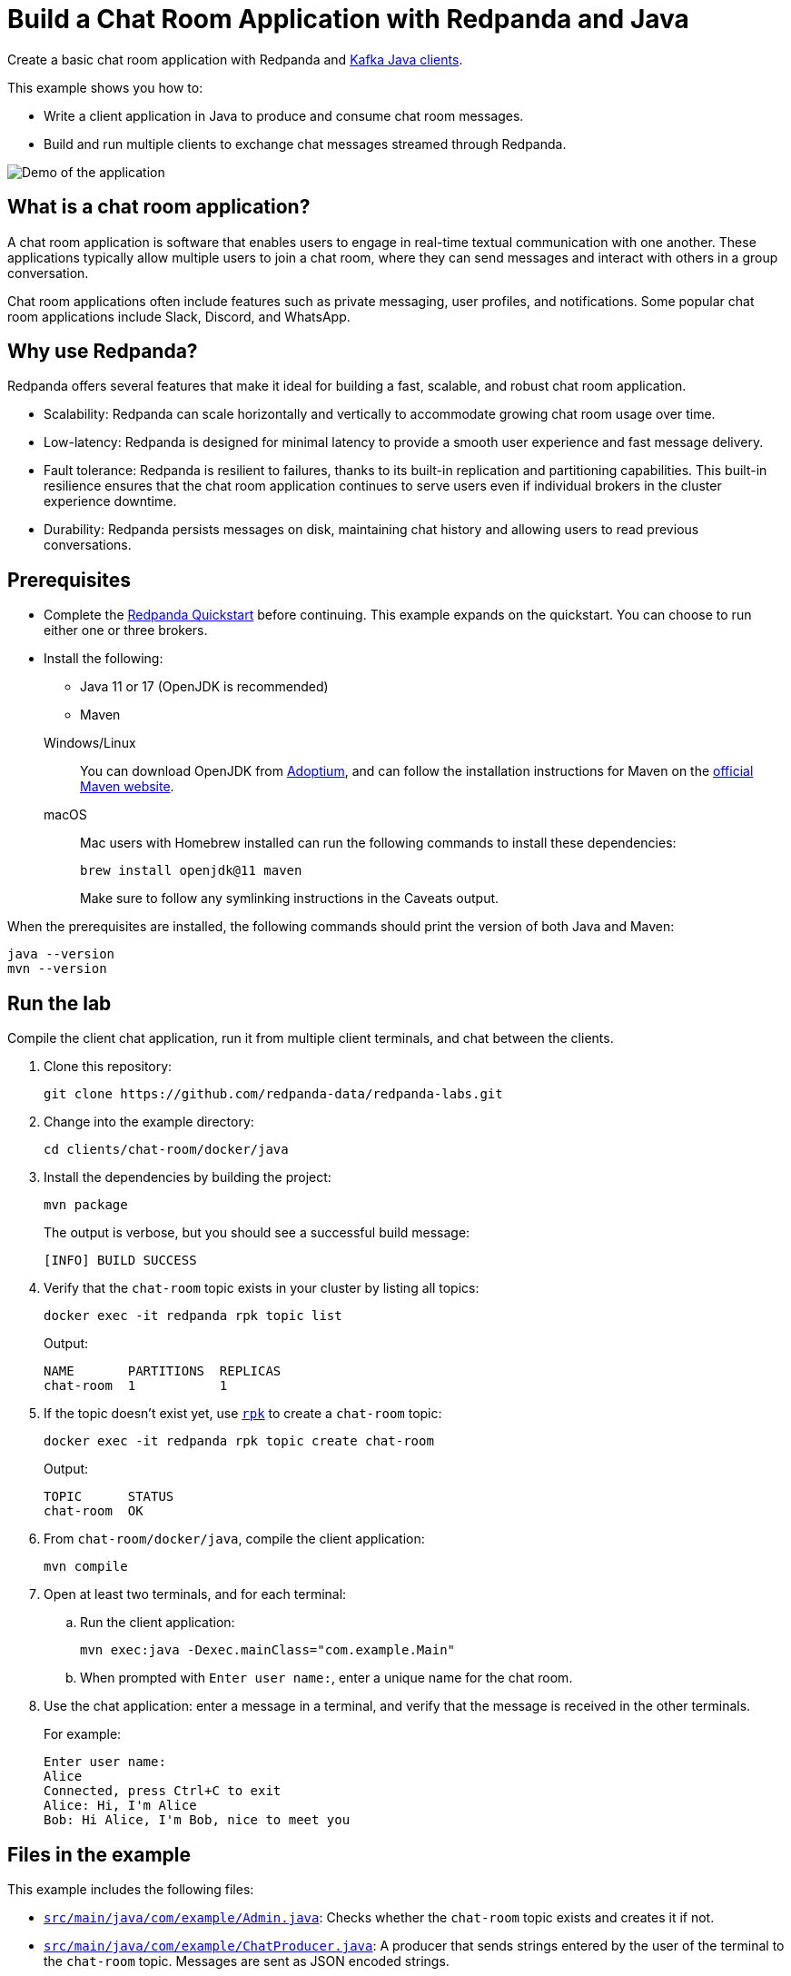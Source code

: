 = Build a Chat Room Application with Redpanda and Java
:description: Create a basic chat room application with Redpanda and Kafka Java clients.
:page-context-links: [{"name": "Docker", "to": "chat-room:docker/docker-java.adoc" },{"name": "Cloud", "to": "chat-room:cloud/cloud-java.adoc" } ]
:env-docker: true
:page-categories: Development, Clients
:page-layout: lab
:page-aliases: ROOT:develop:guide-java.adoc
// Set the path to content in this lab for both the docs site and the local GitHub README
:content-url: ./
ifdef::env-site[]
:content-url: https://github.com/redpanda-data/redpanda-labs/blob/main/clients/chat-room/docker/java/
endif::[]
ifndef::env-site[]
:imagesdir: ../../../docs/modules/clients/images/
endif::[]

Create a basic chat room application with Redpanda and https://central.sonatype.com/artifact/org.apache.kafka/kafka-clients[Kafka Java clients^].

This example shows you how to:

* Write a client application in Java to produce and consume chat room messages.
* Build and run multiple clients to exchange chat messages streamed through Redpanda.

image::chat-room.gif[Demo of the application, where two users are chatting to each other]

== What is a chat room application?

A chat room application is software that enables users to engage in real-time textual communication with one another. These applications typically allow multiple users to join a chat room, where they can send messages and interact with others in a group conversation.

Chat room applications often include features such as private messaging, user profiles, and notifications. Some popular chat room applications include Slack, Discord, and WhatsApp.

== Why use Redpanda?

Redpanda offers several features that make it ideal for building a fast, scalable, and robust chat room application.

* Scalability: Redpanda can scale horizontally and vertically to accommodate growing chat room usage over time.
* Low-latency: Redpanda is designed for minimal latency to provide a smooth user experience and fast message delivery.
* Fault tolerance: Redpanda is resilient to failures, thanks to its built-in replication and partitioning capabilities. This built-in resilience ensures that the chat room application continues to serve users even if individual brokers in the cluster experience downtime.
* Durability: Redpanda persists messages on disk, maintaining chat history and allowing users to read previous conversations.

== Prerequisites

- Complete the link:https://docs.redpanda.com/current/get-started/quick-start/[Redpanda Quickstart] before continuing. This example expands on the quickstart. You can choose to run either one or three brokers.

- Install the following:
+
--
** Java 11 or 17 (OpenJDK is recommended)
** Maven
--
+
[tabs]
====
Windows/Linux::
+
--
You can download OpenJDK from https://adoptium.net/temurin/releases[Adoptium^], and can follow the installation instructions for Maven on the https://maven.apache.org/install.html[official Maven website^].
--
macOS::
+
--
Mac users with Homebrew installed can run the following commands to install these dependencies:

```bash
brew install openjdk@11 maven
```

Make sure to follow any symlinking instructions in the Caveats output.
--
====

When the prerequisites are installed, the following commands should print the version of both Java and Maven:

[,bash]
----
java --version
mvn --version
----

== Run the lab

Compile the client chat application, run it from multiple client terminals, and chat between the clients.

. Clone this repository:
+
```bash
git clone https://github.com/redpanda-data/redpanda-labs.git
```

. Change into the example directory:
+
[,bash]
----
cd clients/chat-room/docker/java
----

. Install the dependencies by building the project:
+
[,bash]
----
mvn package
----
+
The output is verbose, but you should see a successful build message:
+
----
[INFO] BUILD SUCCESS
----

. Verify that the `chat-room` topic exists in your cluster by listing all topics:
+
[,bash]
----
docker exec -it redpanda rpk topic list
----
+
Output:
+
[.no-copy]
----
NAME       PARTITIONS  REPLICAS
chat-room  1           1
----

. If the topic doesn't exist yet, use link:https://docs.redpanda.com/current/get-started/rpk/[`rpk`] to create a `chat-room` topic:
+
[,bash]
----
docker exec -it redpanda rpk topic create chat-room
----
+
Output:
+
[.no-copy]
----
TOPIC      STATUS
chat-room  OK
----

. From `chat-room/docker/java`, compile the client application:
+
[,bash]
----
mvn compile
----

. Open at least two terminals, and for each terminal:
.. Run the client application:
+
[,bash]
----
mvn exec:java -Dexec.mainClass="com.example.Main"
----
.. When prompted with `Enter user name:`, enter a unique name for the chat room.
. Use the chat application: enter a message in a terminal, and verify that the message is received in the other terminals.
+
For example:
+
----
Enter user name:
Alice
Connected, press Ctrl+C to exit
Alice: Hi, I'm Alice
Bob: Hi Alice, I'm Bob, nice to meet you
----

== Files in the example

This example includes the following files:

- link:{content-url}src/main/java/com/example/Admin.java[`src/main/java/com/example/Admin.java`]: Checks whether the `chat-room` topic exists and creates it if not.
- link:{content-url}src/main/java/com/example/ChatProducer.java[`src/main/java/com/example/ChatProducer.java`]: A producer that sends strings entered by the user of the terminal to the `chat-room` topic. Messages are sent as JSON encoded strings.
- link:{content-url}src/main/java/com/example/ChatConsumer.java[`src/main/java/com/example/ChatConsumer.java`]: A consumer that reads all messages from the `chat-room`
topic and prints them to the console. You can start as many consumer groups as you like, but each group reads a message only once, which is why the example is using a generated UUID for the group ID. This way, each time you run the application, you see all previous messages.
- link:{content-url}src/main/java/com/example/Main.java[`src/main/java/com/example/Main.java`]: The client application that creates the topic, producer, and consumer and implements the chat logic.

== Next steps

This is a basic example of a chat room application. You can improve this application by implementing additional features and components, such as:

* A user interface to make it more interactive and user-friendly.
* A user registration and login system to authenticate users before they can access the chat room.
* Rate limiting and other measures to prevent spamming and abuse in the chat room.

== Suggested reading

For additional resources to help you build stream processing
applications that can aggregate, join, and filter your data streams, see:

* https://university.redpanda.com/[Redpanda University^]
* https://redpanda.com/blog[Redpanda Blog^]
* https://redpanda.com/resources[Resources^]
